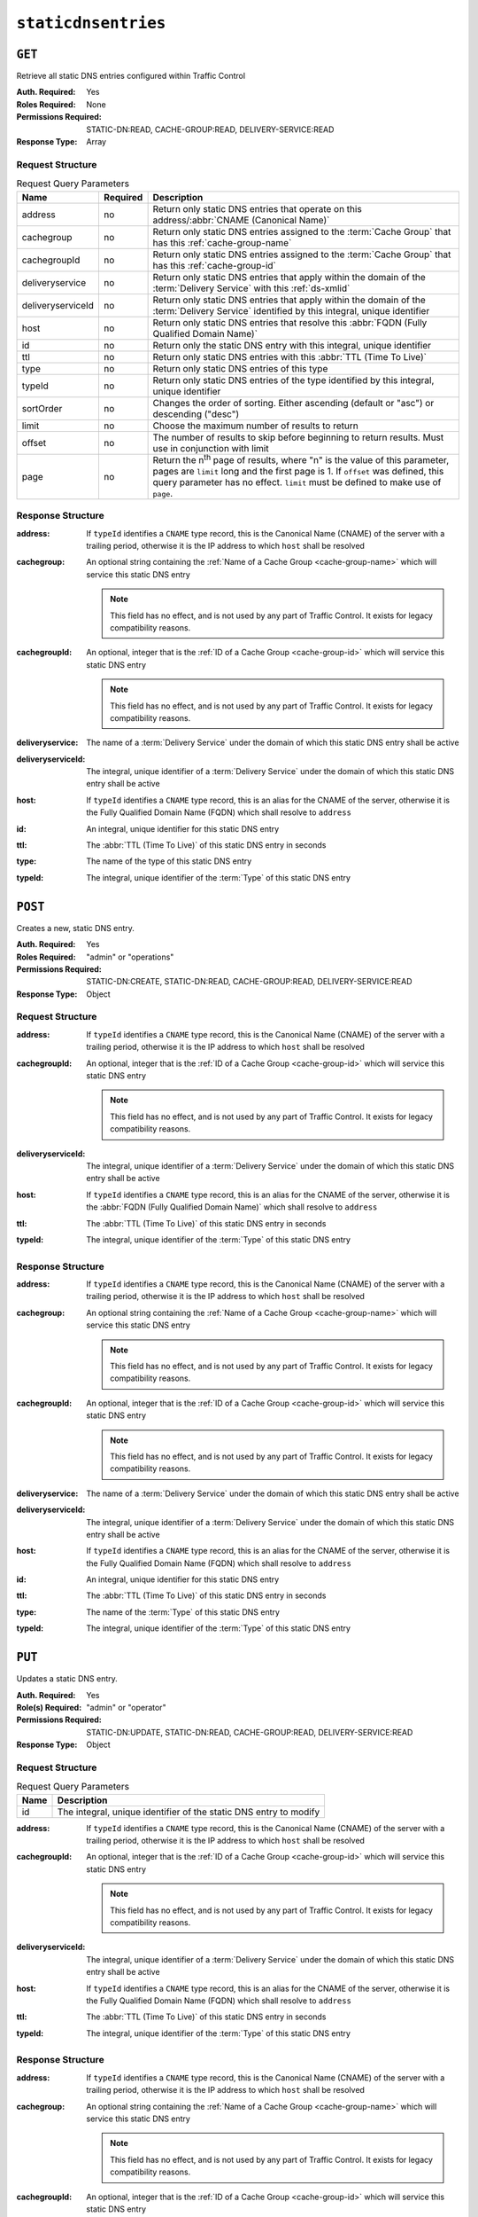 ..
..
.. Licensed under the Apache License, Version 2.0 (the "License");
.. you may not use this file except in compliance with the License.
.. You may obtain a copy of the License at
..
..     http://www.apache.org/licenses/LICENSE-2.0
..
.. Unless required by applicable law or agreed to in writing, software
.. distributed under the License is distributed on an "AS IS" BASIS,
.. WITHOUT WARRANTIES OR CONDITIONS OF ANY KIND, either express or implied.
.. See the License for the specific language governing permissions and
.. limitations under the License.
..

.. _to-api-staticdnsentries:

********************
``staticdnsentries``
********************

``GET``
=======
Retrieve all static DNS entries configured within Traffic Control

:Auth. Required: Yes
:Roles Required: None
:Permissions Required: STATIC-DN:READ, CACHE-GROUP:READ, DELIVERY-SERVICE:READ
:Response Type:  Array

Request Structure
-----------------
.. table:: Request Query Parameters

	+-------------------+----------+--------------------------------------------------------------------------------------------------------------------------------------------+
	| Name              | Required | Description                                                                                                                                |
	+===================+==========+============================================================================================================================================+
	| address           | no       | Return only static DNS entries that operate on this address/:abbr:`CNAME (Canonical Name)`                                                 |
	+-------------------+----------+--------------------------------------------------------------------------------------------------------------------------------------------+
	| cachegroup        | no       | Return only static DNS entries assigned to the :term:`Cache Group` that has this :ref:`cache-group-name`                                   |
	+-------------------+----------+--------------------------------------------------------------------------------------------------------------------------------------------+
	| cachegroupId      | no       | Return only static DNS entries assigned to the :term:`Cache Group` that has this :ref:`cache-group-id`                                     |
	+-------------------+----------+--------------------------------------------------------------------------------------------------------------------------------------------+
	| deliveryservice   | no       | Return only static DNS entries that apply within the domain of the :term:`Delivery Service` with this :ref:`ds-xmlid`                      |
	+-------------------+----------+--------------------------------------------------------------------------------------------------------------------------------------------+
	| deliveryserviceId | no       | Return only static DNS entries that apply within the domain of the :term:`Delivery Service` identified by this integral, unique identifier |
	+-------------------+----------+--------------------------------------------------------------------------------------------------------------------------------------------+
	| host              | no       | Return only static DNS entries that resolve this :abbr:`FQDN (Fully Qualified Domain Name)`                                                |
	+-------------------+----------+--------------------------------------------------------------------------------------------------------------------------------------------+
	| id                | no       | Return only the static DNS entry with this integral, unique identifier                                                                     |
	+-------------------+----------+--------------------------------------------------------------------------------------------------------------------------------------------+
	| ttl               | no       | Return only static DNS entries with this :abbr:`TTL (Time To Live)`                                                                        |
	+-------------------+----------+--------------------------------------------------------------------------------------------------------------------------------------------+
	| type              | no       | Return only static DNS entries of this type                                                                                                |
	+-------------------+----------+--------------------------------------------------------------------------------------------------------------------------------------------+
	| typeId            | no       | Return only static DNS entries of the type identified by this integral, unique identifier                                                  |
	+-------------------+----------+--------------------------------------------------------------------------------------------------------------------------------------------+
	| sortOrder         | no       | Changes the order of sorting. Either ascending (default or "asc") or descending ("desc")                                                   |
	+-------------------+----------+--------------------------------------------------------------------------------------------------------------------------------------------+
	| limit             | no       | Choose the maximum number of results to return                                                                                             |
	+-------------------+----------+--------------------------------------------------------------------------------------------------------------------------------------------+
	| offset            | no       | The number of results to skip before beginning to return results. Must use in conjunction with limit                                       |
	+-------------------+----------+--------------------------------------------------------------------------------------------------------------------------------------------+
	| page              | no       | Return the n\ :sup:`th` page of results, where "n" is the value of this parameter, pages are ``limit`` long and the first page is 1.       |
	|                   |          | If ``offset`` was defined, this query parameter has no effect. ``limit`` must be defined to make use of ``page``.                          |
	+-------------------+----------+--------------------------------------------------------------------------------------------------------------------------------------------+

.. code-block:: http
	:caption: Request Example

	GET /api/4.0/staticdnsentries?address=foo.bar HTTP/1.1
	Host: trafficops.infra.ciab.test
	User-Agent: curl/7.47.0
	Accept: */*
	Cookie: mojolicious=...

Response Structure
------------------
:address:    If ``typeId`` identifies a ``CNAME`` type record, this is the Canonical Name (CNAME) of the server with a trailing period, otherwise it is the IP address to which ``host`` shall be resolved
:cachegroup: An optional string containing the :ref:`Name of a Cache Group <cache-group-name>` which will service this static DNS entry

	.. note:: This field has no effect, and is not used by any part of Traffic Control. It exists for legacy compatibility reasons.

:cachegroupId: An optional, integer that is the :ref:`ID of a Cache Group <cache-group-id>` which will service this static DNS entry

	.. note:: This field has no effect, and is not used by any part of Traffic Control. It exists for legacy compatibility reasons.

:deliveryservice:   The name of a :term:`Delivery Service` under the domain of which this static DNS entry shall be active
:deliveryserviceId: The integral, unique identifier of a :term:`Delivery Service` under the domain of which this static DNS entry shall be active
:host:              If ``typeId`` identifies a ``CNAME`` type record, this is an alias for the CNAME of the server, otherwise it is the Fully Qualified Domain Name (FQDN) which shall resolve to ``address``
:id:                An integral, unique identifier for this static DNS entry
:ttl:               The :abbr:`TTL (Time To Live)` of this static DNS entry in seconds
:type:              The name of the type of this static DNS entry
:typeId:            The integral, unique identifier of the :term:`Type` of this static DNS entry

.. code-block:: http
	:caption: Response Example

	HTTP/1.1 200 OK
	Access-Control-Allow-Credentials: true
	Access-Control-Allow-Headers: Origin, X-Requested-With, Content-Type, Accept, Set-Cookie, Cookie
	Access-Control-Allow-Methods: POST,GET,OPTIONS,PUT,DELETE
	Access-Control-Allow-Origin: *
	Content-Type: application/json
	Set-Cookie: mojolicious=...; Path=/; Expires=Mon, 18 Nov 2019 17:40:54 GMT; Max-Age=3600; HttpOnly
	Whole-Content-Sha512: Px1zTH3ihg+hfmdADGcap0Juuud39fGsx5Y3CzqaFNmRwFu1ZLMzOsy0EN2pb7vpOtpI6/zeIUYAC3dbsBwOmA==
	X-Server-Name: traffic_ops_golang/
	Date: Mon, 10 Dec 2018 20:04:33 GMT
	Content-Length: 226

	{ "response": [
		{
			"address": "foo.bar.",
			"cachegroup": null,
			"cachegroupId": null,
			"deliveryservice": "demo1",
			"deliveryserviceId": 1,
			"host": "test",
			"id": 2,
			"lastUpdated": "2018-12-10 19:59:56+00",
			"ttl": 300,
			"type": "CNAME_RECORD",
			"typeId": 41
		}
	]}

``POST``
========
Creates a new, static DNS entry.

:Auth. Required: Yes
:Roles Required: "admin" or "operations"
:Permissions Required: STATIC-DN:CREATE, STATIC-DN:READ, CACHE-GROUP:READ, DELIVERY-SERVICE:READ
:Response Type:  Object

Request Structure
-----------------
:address:      If ``typeId`` identifies a ``CNAME`` type record, this is the Canonical Name (CNAME) of the server with a trailing period, otherwise it is the IP address to which ``host`` shall be resolved
:cachegroupId: An optional, integer that is the :ref:`ID of a Cache Group <cache-group-id>` which will service this static DNS entry

	.. note:: This field has no effect, and is not used by any part of Traffic Control. It exists for legacy compatibility reasons.

:deliveryserviceId: The integral, unique identifier of a :term:`Delivery Service` under the domain of which this static DNS entry shall be active
:host:              If ``typeId`` identifies a ``CNAME`` type record, this is an alias for the CNAME of the server, otherwise it is the :abbr:`FQDN (Fully Qualified Domain Name)` which shall resolve to ``address``
:ttl:               The :abbr:`TTL (Time To Live)` of this static DNS entry in seconds
:typeId:            The integral, unique identifier of the :term:`Type` of this static DNS entry

.. code-block:: http
	:caption: Request Example

	POST /api/4.0/staticdnsentries HTTP/1.1
	Host: trafficops.infra.ciab.test
	User-Agent: curl/7.47.0
	Accept: */*
	Cookie: mojolicious=...
	Content-Length: 92
	Content-Type: application/json

	{
		"address": "test.quest.",
		"deliveryserviceId": 1,
		"host": "test",
		"ttl": 300,
		"typeId": 41
	}

Response Structure
------------------
:address:           If ``typeId`` identifies a ``CNAME`` type record, this is the Canonical Name (CNAME) of the server with a trailing period, otherwise it is the IP address to which ``host`` shall be resolved
:cachegroup: An optional string containing the :ref:`Name of a Cache Group <cache-group-name>` which will service this static DNS entry

	.. note:: This field has no effect, and is not used by any part of Traffic Control. It exists for legacy compatibility reasons.

:cachegroupId: An optional, integer that is the :ref:`ID of a Cache Group <cache-group-id>` which will service this static DNS entry

	.. note:: This field has no effect, and is not used by any part of Traffic Control. It exists for legacy compatibility reasons.

:deliveryservice:   The name of a :term:`Delivery Service` under the domain of which this static DNS entry shall be active
:deliveryserviceId: The integral, unique identifier of a :term:`Delivery Service` under the domain of which this static DNS entry shall be active
:host:              If ``typeId`` identifies a ``CNAME`` type record, this is an alias for the CNAME of the server, otherwise it is the Fully Qualified Domain Name (FQDN) which shall resolve to ``address``
:id:                An integral, unique identifier for this static DNS entry
:ttl:               The :abbr:`TTL (Time To Live)` of this static DNS entry in seconds
:type:              The name of the :term:`Type` of this static DNS entry
:typeId:            The integral, unique identifier of the :term:`Type` of this static DNS entry

.. code-block:: http
	:caption: Response Example

	HTTP/1.1 200 OK
	Access-Control-Allow-Credentials: true
	Access-Control-Allow-Headers: Origin, X-Requested-With, Content-Type, Accept, Set-Cookie, Cookie
	Access-Control-Allow-Methods: POST,GET,OPTIONS,PUT,DELETE
	Access-Control-Allow-Origin: *
	Content-Type: application/json
	Set-Cookie: mojolicious=...; Path=/; Expires=Mon, 18 Nov 2019 17:40:54 GMT; Max-Age=3600; HttpOnly
	Whole-Content-Sha512: 8dcJyjw2NJZx0L9Oz16P7g/7j5A1jlpyiY6Y+rRVQ2wGcwYI3yiGPrz6ur0qKzgqEBBsh8aPF44WTHAR9jUJdg==
	X-Server-Name: traffic_ops_golang/
	Date: Mon, 10 Dec 2018 19:54:19 GMT
	Content-Length: 282

	{ "alerts": [
		{
			"text": "staticDNSEntry was created.",
			"level": "success"
		}
	],
	"response": {
		"address": "test.quest.",
		"cachegroup": null,
		"cachegroupId": null,
		"deliveryservice": null,
		"deliveryserviceId": 1,
		"host": "test",
		"id": 2,
		"lastUpdated": "2018-12-10 19:54:19+00",
		"ttl": 300,
		"type": "CNAME_RECORD",
		"typeId": 41
	}}

``PUT``
=======
Updates a static DNS entry.

:Auth. Required:   Yes
:Role(s) Required: "admin" or "operator"
:Permissions Required: STATIC-DN:UPDATE, STATIC-DN:READ, CACHE-GROUP:READ, DELIVERY-SERVICE:READ
:Response Type:    Object

Request Structure
-----------------
.. table:: Request Query Parameters

	+------+-------------------------------------------------------------------+
	| Name | Description                                                       |
	+======+===================================================================+
	|  id  | The integral, unique identifier of the static DNS entry to modify |
	+------+-------------------------------------------------------------------+

:address:           If ``typeId`` identifies a ``CNAME`` type record, this is the Canonical Name (CNAME) of the server with a trailing period, otherwise it is the IP address to which ``host`` shall be resolved
:cachegroupId: An optional, integer that is the :ref:`ID of a Cache Group <cache-group-id>` which will service this static DNS entry

	.. note:: This field has no effect, and is not used by any part of Traffic Control. It exists for legacy compatibility reasons.

:deliveryserviceId: The integral, unique identifier of a :term:`Delivery Service` under the domain of which this static DNS entry shall be active
:host:              If ``typeId`` identifies a ``CNAME`` type record, this is an alias for the CNAME of the server, otherwise it is the Fully Qualified Domain Name (FQDN) which shall resolve to ``address``
:ttl:               The :abbr:`TTL (Time To Live)` of this static DNS entry in seconds
:typeId:            The integral, unique identifier of the :term:`Type` of this static DNS entry

.. code-block:: http
	:caption: Request Example

	PUT /api/4.0/staticdnsentries?id=2 HTTP/1.1
	Host: trafficops.infra.ciab.test
	User-Agent: curl/7.47.0
	Accept: */*
	Cookie: mojolicious=...
	Content-Length: 89
	Content-Type: application/json

	{
		"address": "foo.bar.",
		"deliveryserviceId": 1,
		"host": "test",
		"ttl": 300,
		"typeId": 41
	}

Response Structure
------------------
:address:    If ``typeId`` identifies a ``CNAME`` type record, this is the Canonical Name (CNAME) of the server with a trailing period, otherwise it is the IP address to which ``host`` shall be resolved
:cachegroup: An optional string containing the :ref:`Name of a Cache Group <cache-group-name>` which will service this static DNS entry

	.. note:: This field has no effect, and is not used by any part of Traffic Control. It exists for legacy compatibility reasons.

:cachegroupId: An optional, integer that is the :ref:`ID of a Cache Group <cache-group-id>` which will service this static DNS entry

	.. note:: This field has no effect, and is not used by any part of Traffic Control. It exists for legacy compatibility reasons.

:deliveryservice:   The name of a :term:`Delivery Service` under the domain of which this static DNS entry shall be active
:deliveryserviceId: The integral, unique identifier of a :term:`Delivery Service` under the domain of which this static DNS entry shall be active
:host:              If ``typeId`` identifies a ``CNAME`` type record, this is an alias for the CNAME of the server, otherwise it is the :abbr:`FQDN (Fully Qualified Domain Name)` which shall resolve to ``address``
:id:                An integral, unique identifier for this static DNS entry
:ttl:               The :abbr:`TTL (Time To Live)` of this static DNS entry in seconds
:type:              The name of the :term:`Type` of this static DNS entry
:typeId:            The integral, unique identifier of the :term:`Type` of this static DNS entry

.. code-block:: http
	:caption: Response Example

	HTTP/1.1 200 OK
	Access-Control-Allow-Credentials: true
	Access-Control-Allow-Headers: Origin, X-Requested-With, Content-Type, Accept, Set-Cookie, Cookie
	Access-Control-Allow-Methods: POST,GET,OPTIONS,PUT,DELETE
	Access-Control-Allow-Origin: *
	Content-Type: application/json
	Set-Cookie: mojolicious=...; Path=/; Expires=Mon, 18 Nov 2019 17:40:54 GMT; Max-Age=3600; HttpOnly
	Whole-Content-Sha512: +FaYmpnlIIzVSBq0nosw29NZcV9xFhlVgWuUqXUyiDihVUSzX4jrdAloRDgzDvKsYQB8LSkPdGHwt1zjgSzUtA==
	X-Server-Name: traffic_ops_golang/
	Date: Mon, 10 Dec 2018 19:59:56 GMT
	Content-Length: 279

	{ "alerts": [
		{
			"text": "staticDNSEntry was updated.",
			"level": "success"
		}
	],
	"response": {
		"address": "foo.bar.",
		"cachegroup": null,
		"cachegroupId": null,
		"deliveryservice": null,
		"deliveryserviceId": 1,
		"host": "test",
		"id": 2,
		"lastUpdated": "2018-12-10 19:59:56+00",
		"ttl": 300,
		"type": "CNAME_RECORD",
		"typeId": 41
	}}


``DELETE``
==========
Delete staticdnsentries.

:Auth. Required: Yes
:Roles Required: "admin" or "operations"
:Permissions Required: STATIC-DN:DELETE, STATIC-DN:READ, DELIVERY-SERVICE:READ, CACHE-GROUP:READ
:Response Type:  ``undefined``

Request Structure
-----------------
.. table:: Request Query Parameters

	+------+-------------------------------------------------------------------+
	| Name | Description                                                       |
	+======+===================================================================+
	|  id  | The integral, unique identifier of the static DNS entry to delete |
	+------+-------------------------------------------------------------------+

.. code-block:: http
	:caption: Request Example

	DELETE /api/4.0/staticdnsentries?id=2 HTTP/1.1
	Host: trafficops.infra.ciab.test
	User-Agent: curl/7.47.0
	Accept: */*
	Cookie: mojolicious=...

Response Structure
------------------
.. code-block:: http
	:caption: Response Example

	HTTP/1.1 200 OK
	Access-Control-Allow-Credentials: true
	Access-Control-Allow-Headers: Origin, X-Requested-With, Content-Type, Accept, Set-Cookie, Cookie
	Access-Control-Allow-Methods: POST,GET,OPTIONS,PUT,DELETE
	Access-Control-Allow-Origin: *
	Content-Type: application/json
	Set-Cookie: mojolicious=...; Path=/; Expires=Mon, 18 Nov 2019 17:40:54 GMT; Max-Age=3600; HttpOnly
	Whole-Content-Sha512: g6uqHPU44LuTtqU2ahtazrVCpcpNWVc9kWJQOYRuiVLDnsm39KOB/xt3XM6j0/X3WYiIawnNspkxRC85LJHwFA==
	X-Server-Name: traffic_ops_golang/
	Date: Mon, 10 Dec 2018 20:05:52 GMT
	Content-Length: 69

	{ "alerts": [
		{
			"text": "staticDNSEntry was deleted.",
			"level": "success"
		}
	]}
